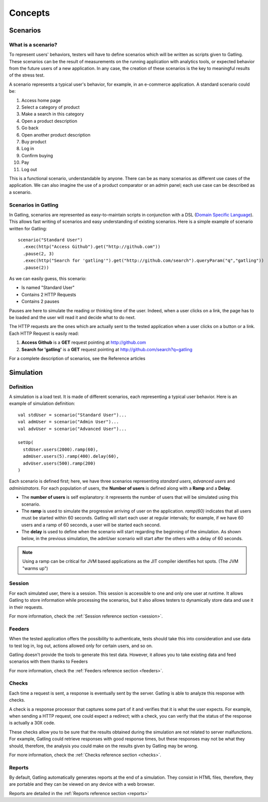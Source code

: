.. _concepts :

########
Concepts
########

.. _scenario:

Scenarios
=========

What is a scenario?
-------------------

To represent users' behaviors, testers will have to define scenarios which will be written as scripts given to Gatling. These scenarios can be the result of measurements on the running application with analytics tools, or expected behavior from the future users of a new application. In any case, the creation of these scenarios is the key to meaningful results of the stress test.

A scenario represents a typical user's behavior, for example, in an e-commerce application. A standard scenario could be:

1. Access home page
2. Select a category of product
3. Make a search in this category
4. Open a product description
5. Go back
6. Open another product description
7. Buy product
8. Log in
9. Confirm buying
10. Pay
11. Log out

This is a functional scenario, understandable by anyone. There can be as many scenarios as different use cases of the application. We can also imagine the use of a product comparator or an admin panel; each use case can be described as a scenario.

Scenarios in Gatling
--------------------

In Gatling, scenarios are represented as easy-to-maintain scripts in conjunction with a DSL (`Domain Specific Language <http://en.wikipedia.org/wiki/Domain-specific_language>`_). This allows fast writing of scenarios and easy understanding of existing scenarios. Here is a simple example of scenario written for Gatling::

  scenario("Standard User")
    .exec(http("Access Github").get("http://github.com"))
    .pause(2, 3)
    .exec(http("Search for 'gatling'").get("http://github.com/search").queryParam("q","gatling"))
    .pause(2))

As we can easily guess, this scenario:

* Is named "Standard User"
* Contains 2 HTTP Requests
* Contains 2 pauses

Pauses are here to simulate the reading or thinking time of the user. Indeed, when a user clicks on a link, the page has to be loaded and the user will read it and decide what to do next.

The HTTP requests are the ones which are actually sent to the tested application when a user clicks on a button or a link. Each HTTP Request is easily read:

1. **Access Github** is a **GET** request pointing at http://github.com
2. **Search for 'gatling'** is a **GET** request pointing at http://github.com/search?q=gatling

For a complete description of scenarios, see the Reference articles

.. _concept-simulation:

Simulation
==========

Definition
----------

A simulation is a load test. It is made of different scenarios, each representing a typical user behavior. Here is an example of simulation definition::

  val stdUser = scenario("Standard User")...
  val admUser = scenario("Admin User")...
  val advUser = scenario("Advanced User")...

  setUp(
    stdUser.users(2000).ramp(60),
    admUser.users(5).ramp(400).delay(60),
    advUser.users(500).ramp(200)
  )

Each scenario is defined first; here, we have three scenarios representing *standard users*, *advanced users* and *administrators*. For each population of users, the **Number of users** is defined along with a **Ramp** and a **Delay**.

* The **number of users** is self explanatory: it represents the number of users that will be simulated using this scenario.
* The **ramp** is used to simulate the progressive arriving of user on the application. *ramp(60)* indicates that all users must be started within 60 seconds. Gatling will start each user at regular intervals; for example, if we have 60 users and a ramp of 60 seconds, a user will be started each second.
* The **delay** is used to define when the scenario will start regarding the beginning of the simulation. As shown below, in the previous simulation, the admUser scenario will start after the others with a delay of 60 seconds.

.. image:: img/delay_explained.png

.. note::
  Using a ramp can be critical for JVM based applications as the JIT compiler identifies hot spots. (The JVM "warms up")

.. _concept-session:

Session
-------

For each simulated user, there is a session. This session is accessible to one and only one user at runtime. It allows Gatling to store information while processing the scenarios, but it also allows testers to dynamically store data and use it in their requests.

For more information, check the :ref:`Session reference section <session>`.

.. _concept-feeders:

Feeders
-------

When the tested application offers the possibility to authenticate, tests should take this into consideration and use data to test log in, log out, actions allowed only for certain users, and so on.

Gatling doesn't provide the tools to generate this test data. However, it allows you to take existing data and feed scenarios with them thanks to Feeders

For more information, check the :ref:`Feeders reference section <feeders>`.

.. _concept-checks:

Checks
------

Each time a request is sent, a response is eventually sent by the server. Gatling is able to analyze this response with checks.

A check is a response processor that captures some part of it and verifies that it is what the user expects. For example, when sending a HTTP request, one could expect a redirect; with a check, you can verify that the status of the response is actually a 30X code.

These checks allow you to be sure that the results obtained during the simulation are not related to server malfunctions. For example, Gatling could retrieve responses with good response times, but these responses may not be what they should, therefore, the analysis you could make on the results given by Gatling may be wrong.

For more information, check the :ref:`Checks reference section <checks>`.

.. _concept-reports :

Reports
-------

By default, Gatling automatically generates reports at the end of a simulation. They consist in HTML files, therefore, they are portable and they can be viewed on any device with a web browser.

Reports are detailed in the :ref:`Reports reference section <reports>`